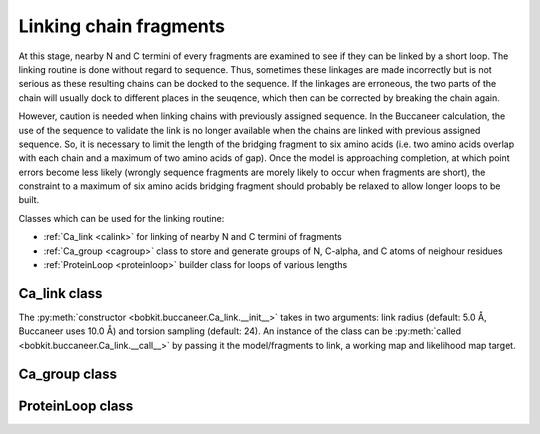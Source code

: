 .. highlight: python

Linking chain fragments
=======================

At this stage, nearby N and C termini of every fragments are examined to see if they can be linked by a short loop.
The linking routine is done without regard to sequence. Thus, sometimes these linkages are made incorrectly but is
not serious as these resulting chains can be docked to the sequence. If the linkages are erroneous, the two parts of
the chain will usually dock to different places in the seuqence, which then can be corrected by breaking the chain again.

However, caution is needed when linking chains with previously assigned sequence. In the Buccaneer calculation, the use 
of the sequence to validate the link is no longer available when the chains are linked with previous assigned sequence.
So, it is necessary to limit the length of the bridging fragment to six amino acids (i.e. two amino acids overlap with 
each chain and a maximum of two amino acids of gap). Once the model is approaching completion, at which point errors 
become less likely (wrongly sequence fragments are morely likely to occur when fragments are short), the constraint to 
a maximum of six amino acids bridging fragment should probably be relaxed to allow longer loops to be built.

Classes which can be used for the linking routine:

* :ref:`Ca_link <calink>` for linking of nearby N and C termini of fragments
* :ref:`Ca_group <cagroup>` class to store and generate groups of N, C-alpha, and C atoms of neighour residues
* :ref:`ProteinLoop <proteinloop>` builder class for loops of various lengths

.. _calink:

Ca_link class
-------------
.. autosummary::

   bobkit.buccaneer.Ca_link
  
The :py:meth:`constructor <bobkit.buccaneer.Ca_link.__init__>` takes in two arguments: link radius (default: 5.0 Å, Buccaneer uses 10.0 Å) 
and torsion sampling (default: 24). An instance of the class can be :py:meth:`called <bobkit.buccaneer.Ca_link.__call__>`
by passing it the model/fragments to link, a working map and likelihood map target.

.. doctest::

  >>> from bobkit.buccaneer import Ca_link
  >>> calink = Ca_link(10.0, 24)
  >>> calink(mol_wrk, xwrk, llk_map_target)
  >>> # to check numbers of C-alphas linked
  >>> calink.num_linked()

.. _cagroup:

Ca_group class
--------------
.. autosummary::

   bobkit.buccaneer.Ca_group


.. _proteinloop:

ProteinLoop class
-----------------
.. autosummary::

   bobkit.buccaneer.ProteinLoop